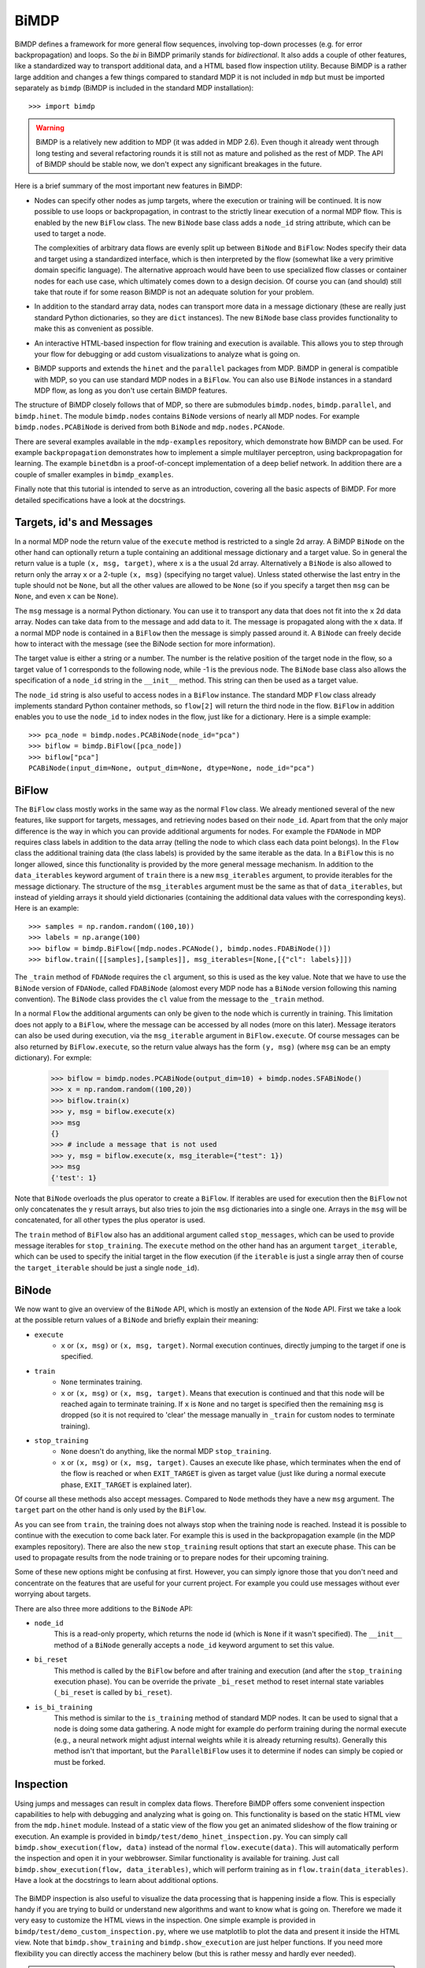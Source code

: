 *****
BiMDP
*****

BiMDP defines a framework for more general flow sequences, involving 
top-down processes (e.g. for error backpropagation) and loops. So 
the *bi* in BiMDP primarily stands for *bidirectional*. It also adds 
a couple of other features, like a standardized way to transport 
additional data, and a HTML based flow inspection utility. Because BiMDP 
is a rather large addition and changes a few things compared to 
standard MDP it is not included in ``mdp`` but must be imported 
separately as ``bimdp`` (BiMDP is included in the standard MDP 
installation)::

    >>> import bimdp

.. Warning::
    BiMDP is a relatively new addition to MDP (it was added in MDP 2.6). 
    Even though it already went through long testing and several refactoring 
    rounds it is still not as mature and polished as the rest of MDP. The 
    API of BiMDP should be stable now, we don't expect any significant 
    breakages in the future. 

Here is a brief summary of the most important new features in BiMDP:

- Nodes can specify other nodes as jump targets, where the execution or 
  training will be continued. It is now possible to use loops or 
  backpropagation, in contrast to the strictly linear execution of a 
  normal MDP flow. This is enabled by the new ``BiFlow`` class. The new 
  ``BiNode`` base class adds a ``node_id`` string attribute, which can be 
  used to target a node. 
  
  The complexities of arbitrary data flows are evenly split up 
  between ``BiNode`` and ``BiFlow``: Nodes specify their data and target 
  using a standardized interface, which is then interpreted by the flow 
  (somewhat like a very primitive domain specific language). The 
  alternative approach would have been to use specialized flow classes or 
  container nodes for each use case, which ultimately comes down to a 
  design decision. Of course you can (and should) still take that route if 
  for some reason BiMDP is not an adequate solution for your problem. 

- In addition to the standard array data, nodes can transport more data
  in a message dictionary (these are really just standard Python dictionaries,
  so they are ``dict`` instances). The new ``BiNode`` base class provides
  functionality to make this as convenient as possible.
 
- An interactive HTML-based inspection for flow training and execution is
  available. This allows you to step through your flow for debugging or add
  custom visualizations to analyze what is going on.
  
- BiMDP supports and extends the ``hinet`` and the ``parallel``
  packages from MDP. BiMDP in general is compatible with MDP, so you can use
  standard MDP nodes in a ``BiFlow``. You can also use ``BiNode`` instances
  in a standard MDP flow, as long as you don't use certain BiMDP features.
  
The structure of BiMDP closely follows that of MDP, so there are 
submodules ``bimdp.nodes``, ``bimdp.parallel``, and ``bimdp.hinet``. The 
module ``bimdp.nodes`` contains ``BiNode`` versions of nearly all MDP nodes. 
For example ``bimdp.nodes.PCABiNode`` is derived from both ``BiNode`` 
and ``mdp.nodes.PCANode``.

There are several examples available in the ``mdp-examples`` repository, 
which demonstrate how BiMDP can be used. For example ``backpropagation`` 
demonstrates how to implement a simple multilayer perceptron, using 
backpropagation for learning. The example ``binetdbn`` is a 
proof-of-concept implementation of a deep belief network. In addition 
there are a couple of smaller examples in ``bimdp_examples``. 

Finally note that this tutorial is intended to serve as an introduction, 
covering all the basic aspects of BiMDP. For more detailed specifications 
have a look at the docstrings. 


Targets, id's and Messages
==========================

In a normal MDP node the return value of the ``execute`` method is 
restricted to a single 2d array. A BiMDP ``BiNode`` on the other hand can 
optionally return a tuple containing an additional message dictionary 
and a target value. So in general the return value is a tuple ``(x, msg, 
target)``, where ``x`` is a the usual 2d array. Alternatively a 
``BiNode`` is also allowed to return only the array ``x`` or a 2-tuple 
``(x, msg)`` (specifying no target value). Unless stated otherwise the 
last entry in the tuple should not be ``None``, but all the other values 
are allowed to be ``None`` (so if you specify a target then ``msg`` can 
be ``None``, and even ``x`` can be ``None``). 

The ``msg`` message is a normal Python dictionary. You can use it to 
transport any data that does not fit into the ``x`` 2d data array. Nodes 
can take data from to the message and add data to it. The message is 
propagated along with the ``x`` data. If a normal MDP node is contained 
in a ``BiFlow`` then the message is simply passed around it. A 
``BiNode`` can freely decide how to interact with the message (see the 
BiNode section for more information). 

The target value is either a string or a number. The number is the 
relative position of the target node in the flow, so a target value of 1 
corresponds to the following node, while -1 is the previous node. The 
``BiNode`` base class also allows the specification of a ``node_id`` 
string in the ``__init__`` method. This string can then be used as a 
target value. 

The ``node_id`` string is also useful to access nodes in a ``BiFlow`` 
instance. The standard MDP ``Flow`` class already implements 
standard Python container methods, so ``flow[2]`` will return the third 
node in the flow. ``BiFlow`` in addition enables you to use the 
``node_id`` to index nodes in the flow, just like for a dictionary. Here is
a simple example::

    >>> pca_node = bimdp.nodes.PCABiNode(node_id="pca")
    >>> biflow = bimdp.BiFlow([pca_node])
    >>> biflow["pca"]
    PCABiNode(input_dim=None, output_dim=None, dtype=None, node_id="pca")
    

BiFlow
======

The ``BiFlow`` class mostly works in the same way as the normal ``Flow`` 
class. We already mentioned several of the new features, like support 
for targets, messages, and retrieving nodes based on their ``node_id``. 
Apart from that the only major difference is the way in which you can 
provide additional arguments for nodes. For example the ``FDANode`` in 
MDP requires class labels in addition to the data array (telling the 
node to which class each data point belongs). In the ``Flow`` class the 
additional training data (the class labels) is provided by the same 
iterable as the data. In a ``BiFlow`` this is no longer allowed, since 
this functionality is provided by the more general message mechanism. In 
addition to the ``data_iterables`` keyword argument of ``train`` there 
is a new ``msg_iterables`` argument, to provide iterables for the 
message dictionary. The structure of the ``msg_iterables`` argument must 
be the same as that of ``data_iterables``, but instead of yielding 
arrays it should yield dictionaries (containing the additional data 
values with the corresponding keys). Here is an example::
  
    >>> samples = np.random.random((100,10))
    >>> labels = np.arange(100)
    >>> biflow = bimdp.BiFlow([mdp.nodes.PCANode(), bimdp.nodes.FDABiNode()])
    >>> biflow.train([[samples],[samples]], msg_iterables=[None,[{"cl": labels}]])

    
The ``_train`` method of ``FDANode`` requires the ``cl`` argument, so 
this is used as the key value. Note that we have to use the ``BiNode`` 
version of ``FDANode``, called ``FDABiNode`` (alomost every MDP node has 
a ``BiNode`` version following this naming convention). The ``BiNode`` 
class provides the ``cl`` value from the message to the ``_train`` 
method. 

In a normal ``Flow`` the additional arguments can only be given to the 
node which is currently in training. This limitation does not apply to a 
``BiFlow``, where the message can be accessed by all nodes (more on this 
later). Message iterators can also be used during execution, via the 
``msg_iterable`` argument in ``BiFlow.execute``. Of course messages can 
be also returned by ``BiFlow.execute``, so the return value always has 
the form ``(y, msg)`` (where ``msg`` can be an empty dictionary). For exmple:

    >>> biflow = bimdp.nodes.PCABiNode(output_dim=10) + bimdp.nodes.SFABiNode()
    >>> x = np.random.random((100,20))
    >>> biflow.train(x)
    >>> y, msg = biflow.execute(x)
    >>> msg
    {}
    >>> # include a message that is not used
    >>> y, msg = biflow.execute(x, msg_iterable={"test": 1})
    >>> msg
    {'test': 1}

Note that ``BiNode`` overloads the plus operator to create a ``BiFlow``. 
If iterables are used for execution then the ``BiFlow`` not only 
concatenates the ``y`` result arrays, but also tries to join the ``msg`` 
dictionaries into a single one. Arrays in the ``msg`` will be 
concatenated, for all other types the plus operator is used. 

The ``train`` method of ``BiFlow`` also has an additional argument 
called ``stop_messages``, which can be used to provide message iterables 
for ``stop_training``. The ``execute`` method on the other hand has an 
argument ``target_iterable``, which can be used to specify the initial 
target in the flow execution (if the ``iterable`` is just a single array
then of course the ``target_iterable`` should be just a single ``node_id``).

BiNode
======   

We now want to give an overview of the ``BiNode`` API, which is mostly an
extension of the ``Node`` API. First we take a look at the possible return
values of a ``BiNode`` and briefly explain their meaning:

- ``execute``
    - ``x`` or ``(x, msg)`` or ``(x, msg, target)``. Normal execution continues,
      directly jumping to the target if one is specified.
-  ``train``
    - ``None`` terminates training.
    - ``x`` or ``(x, msg)`` or ``(x, msg, target)``. Means that execution is
      continued and that this node will be reached again to terminate training.
      If ``x`` is ``None`` and no target is specified then the remaining
      ``msg`` is dropped (so it is not required to 'clear' the message
      manually in ``_train`` for custom nodes to terminate training).
- ``stop_training``
    - ``None`` doesn't do anything, like the normal MDP ``stop_training``.
    - ``x`` or ``(x, msg)`` or ``(x, msg, target)``. Causes an execute
      like phase, which terminates when the end of the flow is reached
      or when ``EXIT_TARGET`` is given as target value (just like during a
      normal execute phase, ``EXIT_TARGET`` is explained later).

Of course all these methods also accept messages. Compared to ``Node`` 
methods they have a new ``msg`` argument. The ``target`` part on the 
other hand is only used by the ``BiFlow``. 

As you can see from ``train``, the training does not always stop when 
the training node is reached. Instead it is possible to continue with 
the execution to come back later. For example this is used in the 
backpropagation example (in the MDP examples repository). There are also 
the new ``stop_training`` result options that start an execute phase. 
This can be used to propagate results from the node training or to 
prepare nodes for their upcoming training. 

Some of these new options might be confusing at first. However, you 
can simply ignore those that you don't need and concentrate on the 
features that are useful for your current project. For example you could 
use messages without ever worrying about targets.

There are also three more additions to the ``BiNode`` API:

- ``node_id``
    This is a read-only property, which returns the node id
    (which is ``None`` if it wasn't specified). The ``__init__``
    method of a ``BiNode`` generally accepts a ``node_id`` keyword argument
    to set this value.
    
- ``bi_reset``
    This method is called by the ``BiFlow`` before and after training and
    execution (and after the ``stop_training`` execution phase). You
    can be override the private ``_bi_reset`` method to reset internal
    state variables (``_bi_reset`` is called by ``bi_reset``).
    
- ``is_bi_training``
    This method is similar to the ``is_training`` method of standard MDP nodes.
    It can be used to signal that a node is doing some data gathering. A node
    might for example do perform training during the normal execute (e.g., a
    neural network might adjust internal weights while it is already returning
    results). Generally this method isn't that important, but the
    ``ParallelBiFlow`` uses it to determine if nodes can simply be copied or
    must be forked.

Inspection
==========

Using jumps and messages can result in complex data flows. Therefore 
BiMDP offers some convenient inspection capabilities to help with 
debugging and analyzing what is going on. This functionality is based on 
the static HTML view from the ``mdp.hinet`` module. Instead of a static 
view of the flow you get an animated slideshow of the flow training or 
execution. An example is provided in 
``bimdp/test/demo_hinet_inspection.py``. You can simply call 
``bimdp.show_execution(flow, data)`` instead of the normal 
``flow.execute(data)``. This will automatically perform the inspection 
and open it in your webbrowser. Similar functionality is available for 
training. Just call ``bimdp.show_execution(flow, data_iterables)``, 
which will perform training as in ``flow.train(data_iterables)``. Have a 
look at the docstrings to learn about additional options. 

  .. image:: bimdp_inspection.png
          :width: 550
          :alt: bimdp inspection example

The BiMDP inspection is also useful to visualize the data processing 
that is happening inside a flow. This is especially handy if you are 
trying to build or understand new algorithms and want to know what is 
going on. Therefore we made it very easy to customize the HTML views in 
the inspection. One simple example is provided in 
``bimdp/test/demo_custom_inspection.py``, where we use matplotlib to 
plot the data and present it inside the HTML view. Note that 
``bimdp.show_training`` and ``bimdp.show_execution`` are just helper 
functions. If you need more flexibility you can directly access the 
machinery below (but this is rather messy and hardly ever needed).

.. admonition:: Browser Compatibility

    The inspection works with all browser except Chrome 5.0.
    This is due to a `chromium bug 
    <http://code.google.com/p/chromium/issues/detail?id=47416>`_, and will 
    hopefully be fixed soon by the Chrome developers. The only workaround
    is to start Chrome with the ``--allow-file-access-from-files`` flag.


Extending BiNode and Message Handling
=====================================

As in the ``Node`` class any derived ``BiNode`` classes should not 
directly overwrite the public ``execute`` or ``train`` methods but 
instead the private versions with an underscore in front (for training 
you can of course also overwrite ``_get_train_seq``). In addition to the 
dimensionality checks performed on ``x`` by the ``Node`` class this 
enables a couple of message handling features. On the other hand 
``is_bi_training`` can be directly overwritten (because it only returns 
a boolean value, like ``is_training`` in ``Node``). 

The automatic message handling is a major feature in ``BiNode`` and 
relies on the dynamic nature of Python. In the ``FDABiNode`` and 
``BiFlow`` example we have already seen how a value from the message is 
automatically passed to the ``_train`` method, because the key of the 
value is also the name of a keyword argument. 

Public methods like ``execute`` in ``BiNode`` accept not only a data 
array ``x``, but also a message dictionary ``msg``. When given a message 
they perform introspection to determine the arguments for the 
corresponding private methods (like ``_train``). If there is a matching 
key for an argument in the message then the value is provided as a 
keyword argument. It remains in the dictionary and can therefore be used 
by other nodes in the flow as well. 

A private method like ``_train`` has the same return options as the 
public ``train`` method, so one can for example return a tuple ``(x, 
msg)``. The ``msg`` in the return value from ``_train`` is then used by 
``train`` to update the original ``msg``. Thereby ``_train`` can 
overwrite or add new values to the message. There are also some special 
features ("magic") to make handling messages more convenient: 

- You can use message keys of the form ``node_id->argument_key`` to 
  address parts of the message to a specific node. When the node with the 
  corresponding id is reached then the value is not only provided as an 
  argument, but the key is also deleted from the message. If the
  ``argument_key`` is not an argument of the method then the whole key is
  simply erased.

- If a private method like ``_train`` has a keyword argument called 
  ``msg`` then the complete message is provided. The message from the 
  return value replaces the original message in this case. For example 
  this makes it possible to delete parts of the message (instead of just 
  updating them with new values). 
  
- The key ``"method"`` is treated in a special way. Instead of calling the 
  standard private method like ``_train`` (or ``_execute``, depending on the 
  called public method) the ``"method"`` value will be used as the method 
  name, with an underscore in front. For example the message ``{"method": 
  "classify"}`` has the effect that a method ``_classify`` will be called.
  Note that this feature can be combined with the extension mechanism,
  when methods are added at runtime.
  
- The key ``"target"`` is treated in a special way. If the called private 
  method does not return a target value (e.g., if it just returned ``x``) 
  then the ``"target"`` value is used as target return value (e.g, instead of 
  ``x`` the return value of ``execute`` would then have the form ``x, 
  None, target``).

- If the key ``"method"`` has the value ``inverse`` then, as expected, the 
  ``_inverse`` method is called. However, additionally the checks from 
  ``inverse`` are run on the data array. If ``_inverse`` does not return a 
  target value then the target -1 is returned. So with the message 
  ``{"method": "inverse"}`` one can execute a ``BiFlow`` in inverse node 
  (note that one also has to provide the last node in the flow as the 
  initial target to the flow).
  
- This is more of a ``BiFlow`` feature, but the target value specified in
  ``bimdp.EXIT_TARGET`` (currently set to ``"exit"``) causes ``BiFlow`` to
  terminate the execution and to return the last return value.

Of course all these features can be combined, or can be ignored when they 
are not needed.
 
HiNet in BiMDP
==============

BiMDP is mostly compatible with the hierarchical networks introduced in 
``mdp.hinet``. For the full BiMDP functionality it is of
required to use the BiMDP versions of the the building blocks. 

The ``bimdp.hinet`` module provides a ``BiFlowNode`` class, which is 
offers the same functionality as a ``FlowNode`` but with the added 
capability of handling messages, targets, and all other BiMDP concepts. 

There is also a new ``BiSwitchboard`` base class, which is able to deal 
with messages. Arrays present in the message are mapped with the 
switchboard routing if the second axis matches the switchboard dimension 
(this works for both execute and inverse). 

Finally there is a ``CloneBiLayer`` class, which is the BiMDP version of 
the ``CloneLayer`` class in ``mdp.hinet``. To support all the features 
of BiMDP some significant functionality has been added to this class. 
The most important new aspect is the ``use_copies`` property. If it is 
set to ``True`` then multiple deep copies are used instead of just a 
reference to the same node. This makes it possible to use internal 
variables in a node that persist while the node is left and later 
reentered. You can set this property as often as you like (note that 
there is of course some overhead for the deep copying). You can also set 
the ``use_copies`` property via the message mechanism by simply adding a 
``"use_copies"`` key with the required boolean value. The ``CloneBiLayer`` 
class also looks for this key in outgoing messages (so it can be send 
by nodes inside the layer). A ``CloneBiLayer`` can also split arrays in the
message to feed them to the nodes (see the doctring for more details).
``CloneBiLayer`` is compatible with the target mechanism (e.g. if the
``CloneBiLayer`` contains a ``BiFlowNode`` you can target an internal node).

Parallel in BiMDP
=================

The parallelisation capabilites introduced in ``mdp.parallel`` can be 
used for BiMDP. The ``bimdp.parallel`` module provides a 
``ParallelBiFlow`` class which can be used like the normal 
``ParallelFlow``. No changes to schedulers are required. 

The most important difference between the parallelization in standard 
MDP and BiMDP is that BiNodes can signal via the ``is_bi_training`` 
method wether they should be forked instead of the usual deep copy. 
Unlike the ``is_training`` method there can be multiple nodes for which 
``is_bi_training`` returns ``True``. All these forked nodes are joined 
after the execution or training. 

Note that a ``ParallelBiFlow`` uses a special callable class. So if you 
want to use a custom callable you will have to make a few modifications 
(compared to the standard callable class used by ``ParallFlow``).

Coroutine Decorator
===================
For complex flow control (like in the DBN example) one might need a node 
that keeps track of the current status in the execution. The standard 
pattern for this is to implement a state machine, which would require 
some boilerplate code. Python on the other hand supports so called 
*continuations* via *coroutines*. A coroutine is very similar to a 
generator function, but the ``yield`` statement can also return a value 
(i.e., the coroutine is receiving a value). Coroutines might be 
difficult to grasp, but they are well documented on the web. Most 
importantly, coroutines can be a very elegant implementation of the 
state machine pattern.

Using a couroutine in a BiNode to maintain a state would still require 
some boilerplate code. Therefore BiMDP provides a special function 
decorator to minimize the effort, making it extremely convenient to use 
coroutines. This is demonstrated in the ``gradnewton`` and ``binetdbn`` 
examples. For example decorating the ``_execute`` method can be done 
like this: 
::

    class SimpleCoroutineNode(bimdp.nodes.IdentityBiNode):
        
        # the arg ["b"] means that that the signature will be (x, b)
        @bimdp.binode_coroutine(["b"])
        def _execute(self, x, n_iterations):
            """Gather all the incomming b and return them finally."""
            bs = []
            for _ in range(n_iterations):
                x, b = yield x
                bs.append(b)
            raise StopIteration(x, {"all the b": bs}) 

            
    n_iterations = 3
    x = np.random.random((1,1))
    node = SimpleCoroutineNode()
    # during the first call the decorator creates the actual coroutine
    x, msg = node.execute(x, {"n_iterations": n_iterations})
    # the following calls go to the yield statement,
    # finally the bs are returned
    for i in range(n_iterations-1):
        x, msg = node.execute(x, {"b": i})
    x, msg = node.execute(x, {"b": n_iterations-1})

You can find the complete runable code in the ``bimdp_simple_coroutine.py``
example.

Classifiers in BiMDP
====================

BiMDP introduces a special ``BiClassifier`` base class for the new 
``Classifier`` nodes in MDP. This makes it possible to fully use 
classifiers in a normal ``BiFlow``. Just like for normal nodes 
the BiMDP versions of the classifier are available in ``bimdp.nodes`` 
(the SVM classifiers are currently not available by default, but it is 
possible to manually derive a ``BiClassifier`` version of them). 

The ``BiClassifier`` class makes it possible to provide the training 
labels via the message mechanism (simply store the labels with a 
``"labels"`` key in the ``msg`` dict). It is also possible to transport 
the classification results in the outgoing message. The ``_execute`` method of a 
``BiClassifier`` has three keyword arguments called ``return_labels``, 
``return_ranks``, and ``return_probs``. These can be set via the message 
mechanism. If for example ``return_labels`` is set to ``True`` then 
``execute`` will call the ``label`` method from the classifier node and 
store the result in the outgoing message (under the key ``"labels"``). The 
``return_labels`` argument (and the other two) can also be set to a 
string value, which is then used as a prefix for the ``"labels"`` key in 
the outgoing message (e.g., to target this information at a specific 
node in the flow).
